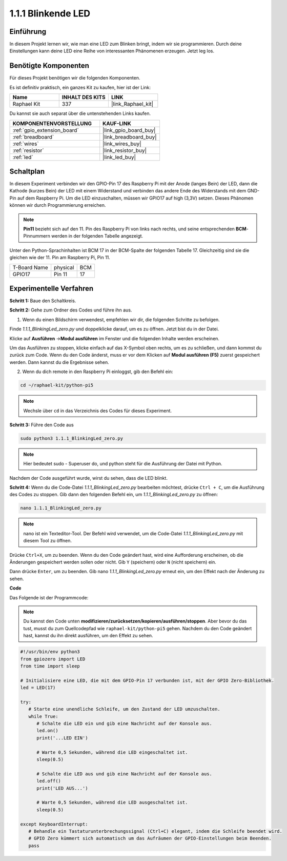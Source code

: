 .. _1.1.1_py_pi5:

1.1.1 Blinkende LED
=========================

Einführung
-----------------

In diesem Projekt lernen wir, wie man eine LED zum Blinken bringt, indem wir sie programmieren.
Durch deine Einstellungen kann deine LED eine Reihe von interessanten
Phänomenen erzeugen. Jetzt leg los.

Benötigte Komponenten
------------------------------

Für dieses Projekt benötigen wir die folgenden Komponenten.

.. image:: ../python_pi5/img/1.1.1_blinking_led_list.png
    :width: 800
    :align: center

Es ist definitiv praktisch, ein ganzes Kit zu kaufen, hier ist der Link:

.. list-table::
    :widths: 20 20 20
    :header-rows: 1

    *   - Name	
        - INHALT DES KITS
        - LINK
    *   - Raphael Kit
        - 337
        - |link_Raphael_kit|

Du kannst sie auch separat über die untenstehenden Links kaufen.

.. list-table::
    :widths: 30 20
    :header-rows: 1

    *   - KOMPONENTENVORSTELLUNG
        - KAUF-LINK

    *   - :ref:`gpio_extension_board`
        - |link_gpio_board_buy|
    *   - :ref:`breadboard`
        - |link_breadboard_buy|
    *   - :ref:`wires`
        - |link_wires_buy|
    *   - :ref:`resistor`
        - |link_resistor_buy|
    *   - :ref:`led`
        - |link_led_buy|


Schaltplan
---------------------

In diesem Experiment verbinden wir den GPIO-Pin 17 des Raspberry Pi mit der Anode (langes Bein) der LED, dann die Kathode (kurzes Bein) der LED mit einem Widerstand und verbinden das andere Ende des Widerstands mit dem GND-Pin auf dem Raspberry Pi. Um die LED einzuschalten, müssen wir GPIO17 auf high (3,3V) setzen. Dieses Phänomen können wir durch Programmierung erreichen.

.. note::

    **Pin11** bezieht sich auf den 11. Pin des Raspberry Pi von links nach rechts, und seine entsprechenden **BCM**-Pinnummern werden in der folgenden Tabelle angezeigt.

Unter den Python-Sprachinhalten ist BCM 17 in der
BCM-Spalte der folgenden Tabelle 17. Gleichzeitig sind sie die gleichen
wie der 11. Pin am Raspberry Pi, Pin 11.

============ ======== ===
T-Board Name physical BCM
GPIO17       Pin 11   17
============ ======== ===

.. image:: ../python_pi5/img/1.1.1_blinking_led_schematic.png
    :width: 800
    :align: center

Experimentelle Verfahren
-----------------------------

**Schritt 1:** Baue den Schaltkreis.

.. image:: ../python_pi5/img/1.1.1_blinking_led_circuit.png
    :width: 800
    :align: center

**Schritt 2:** Gehe zum Ordner des Codes und führe ihn aus.

1. Wenn du einen Bildschirm verwendest, empfehlen wir dir, die folgenden Schritte zu befolgen.

Finde `1.1.1_BlinkingLed_zero.py` und doppelklicke darauf, um es zu öffnen. Jetzt bist du in der
Datei.

Klicke auf **Ausführen** ->\ **Modul ausführen** im Fenster und die folgenden
Inhalte werden erscheinen.

Um das Ausführen zu stoppen, klicke einfach auf das X-Symbol oben rechts, um es zu
schließen, und dann kommst du zurück zum Code. Wenn du den Code änderst,
muss er vor dem Klicken auf **Modul ausführen (F5)** zuerst gespeichert werden. Dann
kannst du die Ergebnisse sehen.

2. Wenn du dich remote in den Raspberry Pi einloggst, gib den Befehl ein:

.. raw:: html

   <run></run>

.. code-block::

   cd ~/raphael-kit/python-pi5

.. note::
    Wechsle über ``cd`` in das Verzeichnis des Codes für dieses Experiment.

**Schritt 3:** Führe den Code aus

.. raw:: html

   <run></run>

.. code-block::

   sudo python3 1.1.1_BlinkingLed_zero.py

.. note::
    Hier bedeutet sudo - Superuser do, und python steht für die Ausführung der Datei mit Python.

Nachdem der Code ausgeführt wurde, wirst du sehen, dass die LED blinkt.

**Schritt 4:** Wenn du die Code-Datei `1.1.1_BlinkingLed_zero.py` bearbeiten möchtest,
drücke ``Ctrl + C``, um die Ausführung des Codes zu stoppen. Gib dann den folgenden
Befehl ein, um `1.1.1_BlinkingLed_zero.py` zu öffnen:

.. raw:: html

   <run></run>

.. code-block::

   nano 1.1.1_BlinkingLed_zero.py

.. note::
    nano ist ein Texteditor-Tool. Der Befehl wird verwendet, um die
    Code-Datei `1.1.1_BlinkingLed_zero.py` mit diesem Tool zu öffnen.

Drücke ``Ctrl+X``, um zu beenden. Wenn du den Code geändert hast, wird eine
Aufforderung erscheinen, ob die Änderungen gespeichert werden sollen oder nicht. Gib ``Y`` (speichern)
oder ``N`` (nicht speichern) ein.

Dann drücke ``Enter``, um zu beenden. Gib nano `1.1.1_BlinkingLed_zero.py` erneut ein, um
den Effekt nach der Änderung zu sehen.

**Code**

Das Folgende ist der Programmcode:

.. note::

   Du kannst den Code unten **modifizieren/zurücksetzen/kopieren/ausführen/stoppen**. Aber bevor du das tust, musst du zum Quellcodepfad wie ``raphael-kit/python-pi5`` gehen. Nachdem du den Code geändert hast, kannst du ihn direkt ausführen, um den Effekt zu sehen.

.. raw:: html

    <run></run>

.. code-block:: python

   #!/usr/bin/env python3
   from gpiozero import LED
   from time import sleep

   # Initialisiere eine LED, die mit dem GPIO-Pin 17 verbunden ist, mit der GPIO Zero-Bibliothek.
   led = LED(17)

   try:
      # Starte eine unendliche Schleife, um den Zustand der LED umzuschalten.
      while True:
         # Schalte die LED ein und gib eine Nachricht auf der Konsole aus.
         led.on()
         print('...LED EIN')

         # Warte 0,5 Sekunden, während die LED eingeschaltet ist.
         sleep(0.5)

         # Schalte die LED aus und gib eine Nachricht auf der Konsole aus.
         led.off()
         print('LED AUS...')

         # Warte 0,5 Sekunden, während die LED ausgeschaltet ist.
         sleep(0.5)

   except KeyboardInterrupt:
      # Behandle ein Tastaturunterbrechungssignal (Ctrl+C) elegant, indem die Schleife beendet wird.
      # GPIO Zero kümmert sich automatisch um das Aufräumen der GPIO-Einstellungen beim Beenden.
      pass
